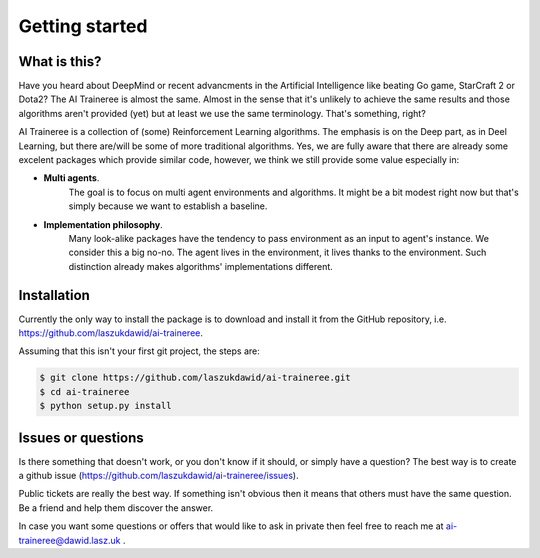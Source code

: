 Getting started
===============

What is this?
-------------

Have you heard about DeepMind or recent advancments in the Artificial Intelligence like beating
Go game, StarCraft 2 or Dota2? The AI Traineree is almost the same. Almost in the sense that it's
unlikely to achieve the same results and those algorithms aren't provided (yet) but at least
we use the same terminology. That's something, right?

AI Traineree is a collection of (some) Reinforcement Learning algorithms. The emphasis is on
the Deep part, as in Deel Learning, but there are/will be some of more traditional algorithms.
Yes, we are fully aware that there are already some excelent packages which provide similar
code, however, we think we still provide some value especially in:

* **Multi agents**.
    The goal is to focus on multi agent environments and algorithms. It might be a bit
    modest right now but that's simply because we want to establish a baseline.
* **Implementation philosophy**.
    Many look-alike packages have the tendency to pass environment as
    an input to agent's instance. We consider this a big no-no. The agent lives in the environment,
    it lives thanks to the environment. Such distinction already makes algorithms' implementations
    different.

Installation
------------

Currently the only way to install the package is to download and install it from the GitHub repository,
i.e. https://github.com/laszukdawid/ai-traineree. 

Assuming that this isn't your first git project, the steps are:

.. code::

    $ git clone https://github.com/laszukdawid/ai-traineree.git
    $ cd ai-traineree
    $ python setup.py install


Issues or questions
-------------------

Is there something that doesn't work, or you don't know if it should, or simply have a question?
The best way is to create a github issue (https://github.com/laszukdawid/ai-traineree/issues).

Public tickets are really the best way. If something isn't obvious then it means that others 
must have the same question. Be a friend and help them discover the answer.

In case you want some questions or offers that would like to ask in private then feel free
to reach me at ai-traineree@dawid.lasz.uk .
